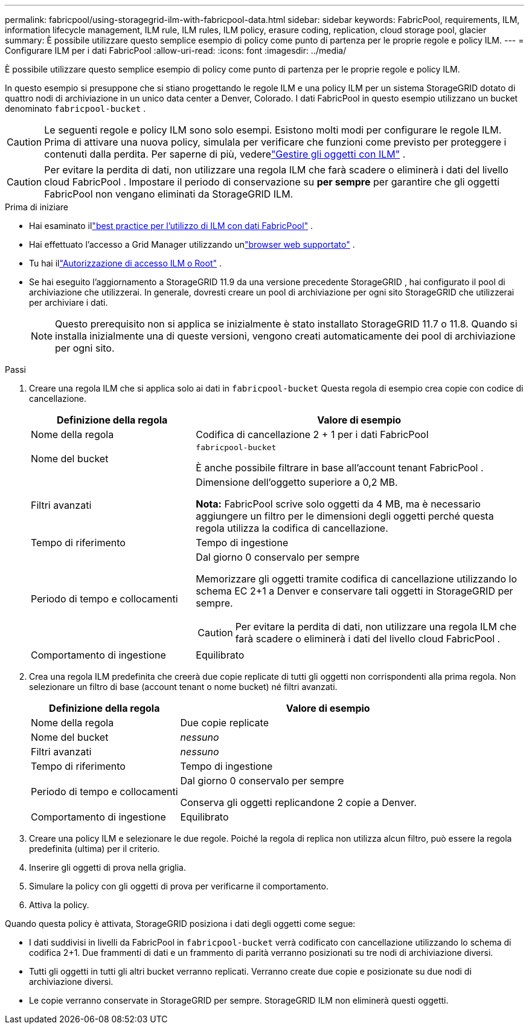 ---
permalink: fabricpool/using-storagegrid-ilm-with-fabricpool-data.html 
sidebar: sidebar 
keywords: FabricPool, requirements, ILM, information lifecycle management, ILM rule, ILM rules, ILM policy, erasure coding, replication, cloud storage pool, glacier 
summary: È possibile utilizzare questo semplice esempio di policy come punto di partenza per le proprie regole e policy ILM. 
---
= Configurare ILM per i dati FabricPool
:allow-uri-read: 
:icons: font
:imagesdir: ../media/


[role="lead"]
È possibile utilizzare questo semplice esempio di policy come punto di partenza per le proprie regole e policy ILM.

In questo esempio si presuppone che si stiano progettando le regole ILM e una policy ILM per un sistema StorageGRID dotato di quattro nodi di archiviazione in un unico data center a Denver, Colorado.  I dati FabricPool in questo esempio utilizzano un bucket denominato `fabricpool-bucket` .


CAUTION: Le seguenti regole e policy ILM sono solo esempi.  Esistono molti modi per configurare le regole ILM.  Prima di attivare una nuova policy, simulala per verificare che funzioni come previsto per proteggere i contenuti dalla perdita.  Per saperne di più, vederelink:../ilm/index.html["Gestire gli oggetti con ILM"] .


CAUTION: Per evitare la perdita di dati, non utilizzare una regola ILM che farà scadere o eliminerà i dati del livello cloud FabricPool .  Impostare il periodo di conservazione su *per sempre* per garantire che gli oggetti FabricPool non vengano eliminati da StorageGRID ILM.

.Prima di iniziare
* Hai esaminato illink:best-practices-ilm.html["best practice per l'utilizzo di ILM con dati FabricPool"] .
* Hai effettuato l'accesso a Grid Manager utilizzando unlink:../admin/web-browser-requirements.html["browser web supportato"] .
* Tu hai illink:../admin/admin-group-permissions.html["Autorizzazione di accesso ILM o Root"] .
* Se hai eseguito l'aggiornamento a StorageGRID 11.9 da una versione precedente StorageGRID , hai configurato il pool di archiviazione che utilizzerai. In generale, dovresti creare un pool di archiviazione per ogni sito StorageGRID che utilizzerai per archiviare i dati.
+

NOTE: Questo prerequisito non si applica se inizialmente è stato installato StorageGRID 11.7 o 11.8.  Quando si installa inizialmente una di queste versioni, vengono creati automaticamente dei pool di archiviazione per ogni sito.



.Passi
. Creare una regola ILM che si applica solo ai dati in `fabricpool-bucket` Questa regola di esempio crea copie con codice di cancellazione.
+
[cols="1a,2a"]
|===
| Definizione della regola | Valore di esempio 


 a| 
Nome della regola
 a| 
Codifica di cancellazione 2 + 1 per i dati FabricPool



 a| 
Nome del bucket
 a| 
`fabricpool-bucket`

È anche possibile filtrare in base all'account tenant FabricPool .



 a| 
Filtri avanzati
 a| 
Dimensione dell'oggetto superiore a 0,2 MB.

*Nota:* FabricPool scrive solo oggetti da 4 MB, ma è necessario aggiungere un filtro per le dimensioni degli oggetti perché questa regola utilizza la codifica di cancellazione.



 a| 
Tempo di riferimento
 a| 
Tempo di ingestione



 a| 
Periodo di tempo e collocamenti
 a| 
Dal giorno 0 conservalo per sempre

Memorizzare gli oggetti tramite codifica di cancellazione utilizzando lo schema EC 2+1 a Denver e conservare tali oggetti in StorageGRID per sempre.


CAUTION: Per evitare la perdita di dati, non utilizzare una regola ILM che farà scadere o eliminerà i dati del livello cloud FabricPool .



 a| 
Comportamento di ingestione
 a| 
Equilibrato

|===
. Crea una regola ILM predefinita che creerà due copie replicate di tutti gli oggetti non corrispondenti alla prima regola.  Non selezionare un filtro di base (account tenant o nome bucket) né filtri avanzati.
+
[cols="1a,2a"]
|===
| Definizione della regola | Valore di esempio 


 a| 
Nome della regola
 a| 
Due copie replicate



 a| 
Nome del bucket
 a| 
_nessuno_



 a| 
Filtri avanzati
 a| 
_nessuno_



 a| 
Tempo di riferimento
 a| 
Tempo di ingestione



 a| 
Periodo di tempo e collocamenti
 a| 
Dal giorno 0 conservalo per sempre

Conserva gli oggetti replicandone 2 copie a Denver.



 a| 
Comportamento di ingestione
 a| 
Equilibrato

|===
. Creare una policy ILM e selezionare le due regole.  Poiché la regola di replica non utilizza alcun filtro, può essere la regola predefinita (ultima) per il criterio.
. Inserire gli oggetti di prova nella griglia.
. Simulare la policy con gli oggetti di prova per verificarne il comportamento.
. Attiva la policy.


Quando questa policy è attivata, StorageGRID posiziona i dati degli oggetti come segue:

* I dati suddivisi in livelli da FabricPool in `fabricpool-bucket` verrà codificato con cancellazione utilizzando lo schema di codifica 2+1.  Due frammenti di dati e un frammento di parità verranno posizionati su tre nodi di archiviazione diversi.
* Tutti gli oggetti in tutti gli altri bucket verranno replicati.  Verranno create due copie e posizionate su due nodi di archiviazione diversi.
* Le copie verranno conservate in StorageGRID per sempre.  StorageGRID ILM non eliminerà questi oggetti.

